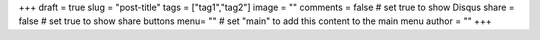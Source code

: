 +++
draft = true
slug = "post-title"
tags = ["tag1","tag2"]
image = ""
comments = false	# set true to show Disqus
share = false	    # set true to show share buttons
menu= ""		    # set "main" to add this content to the main menu
author = ""
+++

.. default-literal-block::  code-block python
